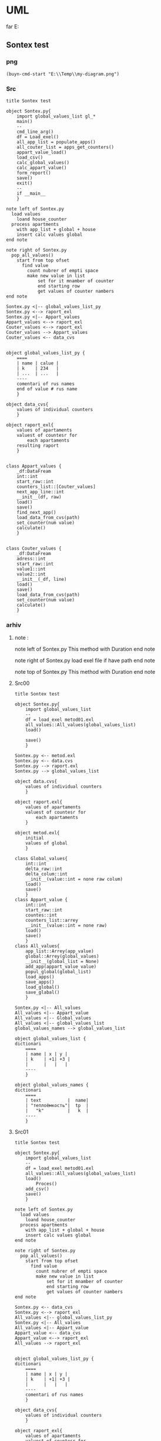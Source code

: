 * UML
far E:\Temp    
** Sontex test 
*** png
#+begin_src elisp :results output silent
(buyn-cmd-start "E:\\Temp\\my-diagram.png")
#+end_src

*** Src
#+begin_src plantuml :file e:\Temp\my-diagram.png :results output silent
title Sontex test

object Sontex.py{
	import global_values_list gl_*
	main()
	--
	cmd_line_arg()
	df = Load_exel()
	all_app_list = populate_apps()
	all_couter_list = apps_get_counters()
	appart_value_load()
	load_csv()
	calc_global_values()
	calc_appart_value()
	form_report()
	save()
	exit()
	--
	if __main__
	}

note left of Sontex.py
  load values
	loand house_counter
  process apartments
	with app_list + global + house
	insert calc values global
end note

note right of Sontex.py
  pop_all_values()
	start from top ofset
	  find value
	    count nubrer of empti space
		make new value in list
			set for it mnamber of counter
			end starting row
			get values of counter nambers
end note

Sontex.py <|-- global_values_list_py
Sontex.py <--> raport_exl
Sontex.py <|-- Appart_values
Appart_values <--> raport_exl
Couter_values <--> raport_exl
Couter_values --> Appart_values
Couter_values <-- data_cvs


object global_values_list_py {
	====
	| name | calue |
	| k    | 234   |  
	| ...  | ...   |
	----
	comentari of rus names 
	end of value # rus name
	}

object data_cvs{
	values of individual counters  
	}

object raport_exl{
	values of apartaments  
	valuest of countesr for 
		each apartaments
	resulting raport
	}


class Appart_values {
	_df:DataFream
	int::int
	start_raw::int
	counters_list::[Couter_values]
	next_app_line::int
	__init__(df, raw)
	load()
	save()
	find_next_app()
	load_data_from_cvs(path)
	set_counter(num value)
	calculate()
	}


class Couter_values {
	_df:DataFream
	adress::int
	start_raw::int
	value1::int
	value2::int
	__init__(_df, line)
	load()
	save()
	load_data_from_cvs(path)
	set_counter(num value)
	calculate()
	}
#+end_src

*** arhiv
**** note : 
note left of Sontex.py
  This method with Duration
end note

note right of Sontex.py
  load exel file if have path
end note

note top of Sontex.py
  This method with Duration
end note
**** Src00
#+begin_src plantuml :file e:\Temp\my-diagram.png :results output silent
title Sontex test

object Sontex.py{
	import global_values_list
	--
	df = load_exel metod01.exl
	all_values::All_values(global_values_list)
	load()

	save()
	}

Sontex.py <-- metod.exl
Sontex.py <-- data.cvs
Sontex.py --> raport.exl
Sontex.py --> global_values_list

object data.cvs{
	values of individual counters  
	}

object raport.exl{
	values of apartaments  
	valuest of countesr for 
		each apartaments
	}

object metod.exl{
	initial 
	values of global  
	}

class Global_values{
	int::int
	delta_raw::int
	delta_colum::int
	__init__(value::int = none raw colum)
	load()
	save()
	}
class Appart_value {
	int::int
	start_raw::int
	countes::int
	counters_list::arrey
	__init__(value::int = none raw)
	load()
	save()
	}
class All_values{
	app_list::Arrey(app_value)
	global::Arrey(global_values)
	__init__(global_list = None)
	add_app(appart_value value)
	popul_global(global_list)
	load_apps()
	save_apps()
	load_global()
	save_glabal()
	}

Sontex.py <|-- All_values
All_values <|-- Appart_value
All_values <|-- Global_values
All_values <|-- global_values_list
global_values_names --> global_values_list

object global_values_list {
dictionari
	====
	| name | x | y | 
	| k    | +1| +3 | 
	|      |   |   | 
	----
	}

object global_values_names {
dictionari
	====
	| text          |  name| 
	| "теплоёмкость"|  tp  |  
	|   "k"         |   k  | 
	----
	}
#+end_src


**** Src01
#+begin_src plantuml :file e:\Temp\my-diagram.png :results output silent
title Sontex test

object Sontex.py{
	import global_values_list
	--
	df = load_exel metod01.exl
	all_values::All_values(global_values_list)
	load()
		Proces()
	add_csv()
	save()
	}

note left of Sontex.py
  load values
	loand house_counter
  process apartments
	with app_list + global + house
	insert calc values global
end note

note right of Sontex.py
  pop_all_values()
	start from top ofset
	  find value
	    count nubrer of empti space
		make new value in list
			set for it mnamber of counter
			end starting row
			get values of counter nambers
end note

Sontex.py <-- data_cvs
Sontex.py <--> raport_exl
All_values <|-- global_values_list_py
Sontex.py <|-- All_values
All_values <|-- Appart_value
Appart_value <-- data_cvs
Appart_value <--> raport_exl
All_values --> raport_exl


object global_values_list_py {
dictionari
	====
	| name | x | y | 
	| k    | +1| +3 | 
	|      |   |   | 
	----
	comentari of rus names
	}

object data_cvs{
	values of individual counters  
	}

object raport_exl{
	values of apartaments  
	valuest of countesr for 
		each apartaments
	resulting raport
	}

class All_values{
	app_list::List(app_value)
	global::List(global_values)
	__init__(global_list = None)
	add_app(appart_value value)
	popul_global(global_list)
	load_apps()
	save_apps()
	load_global()
	save_glabal()
	find_csv_in_list()
	calculate()
	}

class Appart_value {
	int::int
	start_raw::int
	countes::int
	counters_list::list
	counters_value::list
	__init__(value::int = none raw)
	load()
	save()
	set_counter(num value)
	calsulate()
	}


#+end_src

**** Src02
#+begin_src plantuml :file e:\Temp\my-diagram.png :results output silent
title Sontex test

object Sontex.py{
	import global_values_list gl_*
	main()
	--
	cmd_line_arg()
	df = Load_exel()
	all_app_list = populate_apps()
	all_couter_list = apps_get_counters()
	appart_value_load()
	load_csv()
	calc_global_values()
	calc_appart_value()
	form_report()
	save()
	exit()
	--
	if __main__
	}

note left of Sontex.py
  load values
	loand house_counter
  process apartments
	with app_list + global + house
	insert calc values global
end note

note right of Sontex.py
  pop_all_values()
	start from top ofset
	  find value
	    count nubrer of empti space
		make new value in list
			set for it mnamber of counter
			end starting row
			get values of counter nambers
end note

Sontex.py <-- data_cvs
Sontex.py <|-- global_values_list_py
Sontex.py <--> raport_exl
Sontex.py <|-- Appart_values
Appart_values <-- data_cvs
Appart_values <--> raport_exl


object global_values_list_py {
	====
	| name | calue |
	| k    | 234   |  
	| ...  | ...   |
	----
	comentari of rus names 
	end of value # rus name
	}

object data_cvs{
	values of individual counters  
	}

object raport_exl{
	values of apartaments  
	valuest of countesr for 
		each apartaments
	resulting raport
	}


class Appart_values {
	_df:DataFream
	int::int
	start_raw::int
	counters_list::[Couter_values]
	next_app_line::int
	__init__(df, raw)
	load()
	save()
	find_next_app()
	load_data_from_cvs(path)
	set_counter(num value)
	calculate()
	}
#+end_src

** tochil-main.plantuml
*** start stop
F:\Video\Pic\XnViewMP-win\XnViewMP\xnviewmp.exe E:\Temp\Sontex-main.png
F:\Video\Pic\acdsee32.exe E:\Temp\Sontex-main.png 
#+HEADER: :file f:\Temp\my-diagram.png
#+HEADER: :file e:\Temp\my-diagram.png
E:\Temp\Sontex-main.jpg 
#+HEADER: :noweb yes 
#+HEADER: :var RPI = "Rosberi Pi"
#+HEADER: :file e:\Temp\Sontex-main.jpg
 #+begin_src plantuml :results output silent
title Tochil main
<<arrow>>
<<package>>
<<stm>>
<<RPI_BLOCK>>
 #+end_src
<<arrow_com>>


 #+RESULTS:
 [[file:e:\Temp\my-diagram.png]]


*** arrows : 
#+NAME: arrow
#+begin_src plantuml :file e:\Temp\my-diagram.png 
stm.i2c_driver_stm "master cmd" <|..+ "slave msg" Rpi.i2c_driver
stm.i2c_driver_stm	<--  stm.main_stm
stm.sm_driver_stm			<--  stm.main_stm
stm.encod_drv			<--  stm.main_stm
"Step motor"			<|..|>  stm.sm_driver_stm
stm.diodL_driver  <--  stm.main_stm
"Diod RGB line"			<|..|>  stm.diodL_driver
"Encoder"			<|..|>  stm.encod_drv
"Real time watch"			<|..|>  Rpi.i2c_driver
"I2C Ports"			<|..|>  Rpi.i2c_driver
Rpi.Encoder		<--  Rpi.Anliz_mod
Rpi.AbSM		<--  Rpi.Anliz_mod
Rpi.pos_tab		*..  Rpi.Anliz_mod
Rpi.pos_tab		*..  Rpi.Toch_mod
Rpi.pos_tab		<--  Rpi.main
Rpi.AbSM		<--  Rpi.Toch_mod
Rpi.Toch_mod		<--  Rpi.main
Rpi.Anliz_mod		<--  Rpi.main
Rpi.Toch_mod		-->  Rpi.Magic
Rpi.Toch_mod		-->  Rpi.Port_Driver
Rpi.i2c_driver		<--  Rpi.Encoder
Rpi.i2c_driver		<--  Rpi.Step_Motor
Rpi.i2c_driver		<--  Rpi.Port_Driver
Rpi.AbSM		-->  Rpi.Step_Motor
Rpi.AbSM		-->  Rpi.Port_Driver
Rpi.Port_Driver		-->  Rpi.Bitman

#+end_src

*** arrows com : 
#+NAME: arrow_com
#+begin_src plantuml :file e:\Temp\my-diagram.png 
Rpi.i2c_driver		<--  Rpi.i2c_com
Rpi.Port_Driver		<--  Rpi.i2c_com
Rpi.Step_Motor		<--  Rpi.i2c_com
Rpi.Anliz_mod		<--  Rpi.i2c_com
Rpi.Encoder		<--  Rpi.i2c_com
Rpi.Toch_mod		<--  Rpi.i2c_com
Rpi.AbSM		<--  Rpi.i2c_com
#+end_src

*** package : 
#+NAME: package
#+begin_src plantuml :file e:\Temp\my-diagram.png 
package "Diod RGB line" #DDDDDD {}
package "Step motor" #DDDDDD{}
package "I2C Ports" #DDDDDD {}
package "Real time watch" #DDDDDD{}
package "Encoder" #DDDDDD{}
#+end_src

*** stm : 
:PROPERTIES:
:header-args: :noweb-ref stm
:END:
**** stm prefix
#+begin_src plantuml :file e:\Temp\tochil-main.jpg
package stm <<Rectangle>> {
#+end_src
**** i2c_driver_stm : 
#+begin_src plantuml :file e:\Temp\tochil-main.jpg
	class i2c_driver_stm{
		PORT = 1
		msg_list::Arrey
		cmd_list::Arrey
		__init__(port_=PORT)
		add_msg(int data)
		get_cmd(int time=100)
		bytes rutine()
		stop()
		start()
		}
#+end_src
**** encod_drv : 
#+begin_src plantuml :file e:\Temp\tochil-main.jpg
	class encod_drv{
		self.enc::i2c_driver
		self._value::int
		self.pin01::pyb.Pin
		self.pin02::pyb.Pin
		self.counter3::int
		self.last_count::int
		self.timeout::int
		self.sensor_time::int
		__init__(i2c_driver enc)
    callback_pin01(p)
    callback_pin02(p)
    int get_data()
    bool have_data()
    print_cheng()
    reset_time()
    [msg] rutine(cmd, data)
    int convert(data)
		}
#+end_src
**** sm_driver_stm : 
#+begin_src plantuml :file e:\Temp\tochil-main.jpg
	class sm_driver_stm{
		steppin::int
		_end_pin::int
		_steps::int
		_lifetime::int
		_ontime::int
		_offtime::int
		__init__(int steppin, int endpin)
		step()
		step_on(int steps, int offtime = None)
		set_ontime(int msec)
		set_offtime(int msec)
		int get_lifetime()
		bool is_endpin()
		int start_steps(int steps)
		int homerun(int timeout)
		rutine(int cmd, arrey data)
		fullstop()
		}
#+end_src
**** main_stm : 
#+begin_src plantuml :file e:\Temp\tochil-main.jpg
	class main_stm{
		rpi::i2c_driver_stm
		step_pin01...step_pin05::pyb.Pin
		end_pin01...end_pin05::pyb.Pin
		sms[sm01...sm06]::sm_driver
		main(*args)
		main_loop()
		cmd_rutin(arrey msg)
		}
#+end_src
**** stm posfix
#+begin_src plantuml :file e:\Temp\tochil-main.jpg
	} 

#+end_src
*** Rpi : 
:PROPERTIES:
:header-args: :noweb-ref RPI_BLOCK
:END:
**** Rpi prefix
#+begin_src plantuml :file e:\Temp\tochil-main.jpg
package Rpi <<Rectangle>> {
#+end_src
**** i2c_com : 
#+NAME: i2c_com
#+begin_src plantuml :file e:\Temp\tochil-main.jpg
	class i2c_com{
		stm::i2c_driver_stm
		main(*args)
		}
#+end_src
**** Bitman : 
#+NAME: Bitman
#+begin_src plantuml :file e:\Temp\tochil-main.jpg
	class Bitman{
		_value::[boolens]
		__init__(length=8)
		on(int bite)
		off(int bite)
		get(int bite)
		set(int bite, boolen to_value)
		int to_int()
    int __getitem__(int):
    int __setitem__(int, bool):
    int __len__():
		}
#+end_src
**** i2c_driver
#+NAME: i2c_driver
#+begin_src plantuml :file e:\Temp\tochil-main.jpg
	class  i2c_driver{
		adress::int
		port::int
		msg_list:: bytes arrey
		__init__(int port, int adress)
		send(int date)
		write_cmd_arg(int dev, int cmd, int data)
		int wr_cmd_arg(int dev, int cmd, int data)
		bytes read_num_bytes(int num)
		bytes read_msg()
		int get_msg_size()
		bytes rutine()
		int getStatus(int dev, int code=IDLE)
		}
#+end_src

**** Port_Driver : 
#+NAME: Port_Driver
#+begin_src plantuml :file e:\Temp\tochil-main.jpg
	class  Port_Driver{
		A1..A8::[int 14, int 0..8]
		B1..B8::[int 15, int 0..8]
		self.statusA::Bitman
		self.statusB::Bitman
		self.i2c::I2C_driver
		__init__(I2C_driver i2c)
		on(int port)
		off(int port)
		toggle(int port)
		is_status(int port)
		set(int port, bool value)
		}
#+end_src
**** AbSM : 
#+NAME: AbSM
#+begin_src plantuml :file e:\Temp\tochil-main.jpg
	class  AbSM{
		self.maxpos::int
		self.pos::int
		seld.forward::bool
		self.sm::Step_Motor
		self.enbl::int
		self.dir::int
		self.port::Port_Driver
		__init__(int enbl, int dir,
					Step_Motor sm, int max_pos)
		move_to_pos(int pos)
		move(int steps, bool dir)
		bool is_ready()
		is_activ_dir_is_forward(bool forward)
		set_offtime(self, timeout) 
		set_ontime(self, timeout) 
		set_forward(self) 
		set_backward(self) 
		maintense()
		}

#+end_src
**** Analiz mod : 
#+NAME: Anliz_mod
#+begin_src plantuml :file e:\Temp\tochil-main.jpg
	class  Anliz_mod{
		self.enc::Encoder
		self.x::AbSM
		self.y::AbSM
		self.z::AbSM
		seld.tab::*main.pos_tab
		__init__(AbSM x, AbSM y,
					AbSM z, *main.pos_tab tab)
		find_knife()
		new_knife()
		add_to_point()
		add_to_handle()
		balans()
		}

#+end_src

#+RESULTS: AbSM
[[file:e:\Temp\tochil-main.jpg]]

**** Toch mod : 
#+NAME: Toch_mod
#+begin_src plantuml :file e:\Temp\tochil-main.jpg
	class  Toch_mod{
		self.enc::Encoder
		self.x::AbSM
		self.y::AbSM
		self.z::AbSM
		self.thoch::PortDriver
		seld.tab::*main.pos_tab
		__init__(AbSM x, AbSM y,
					AbSM z, *main.pos_tab tab, PortDriver thoch)
		toch(int State)
		to_point()
		start()
		}

#+end_src

#+RESULTS: AbSM
[[file:e:\Temp\tochil-main.jpg]]

**** Magic : 
#+NAME: Magic
#+begin_src plantuml :file e:\Temp\tochil-main.jpg
	class  Magic{
		self.test_enc::int
		self.test_x::int
		self.test_y::int
		self.test_z::int
		int x, int y, int z, int r enchant(
		int x, int y, int z, int enc)
		}

#+end_src

#+RESULTS: AbSM
[[file:e:\Temp\tochil-main.jpg]]

**** Encoder : 
#+begin_src plantuml :file e:\Temp\tochil-main.jpg
	class  Encoder{
    self._stm::2c_driver
		__init__(i2c_driver stm)
   int get_data() 
   cmd_data()
   [msg] msg_data()
   int status(code)
   bool is_ready()
   int msg_convert(h, l)
		}

#+end_src

#+RESULTS: AbSM
[[file:e:\Temp\tochil-main.jpg]]

**** pos_tab : 
#+NAME: pos_tab
#+begin_src plantuml :file e:\Temp\tochil-main.jpg
	object pos_tab {
		---- pos table ----
		....
		| x | y | z | encoder |
		| - | - | - |   -   	|
		|   |   |   |       	|
		====
		--- note ---
		....
		include
		encoder value
		....
		----
		}
#+end_src
**** Step_Motor : 
#+NAME: Step_Motor
#+begin_src plantuml :file e:\Temp\tochil-main.jpg
	class  Step_Motor{
		pin::int
		stm::I2C_driver_stm
		__init__(I2C_driver stm, int num)
		steps(int times=1)
		normal_steps(self, times = 1):
		k10step(self, allsteps):
		set_offtime(self, timeout) 
		set_ontime(self, timeout) 
		homerun()
		int status(int code=IDLE)
		bool is_ready()
		}
#+end_src
**** Rpi posfix
#+begin_src plantuml :file e:\Temp\tochil-main.jpg
	} 

#+end_src
** step motor 
#+begin_src plantuml :file e:\Temp\my-diagram.png
	title step motor
	Abstract_Motor <|-- StepMotor
	Abstract_Motor <|-- I2C_Pins
	Abstract_Motor : move(pos)
	StepMotor : int stmAdress
	StepMotor : int num
	StepMotor : move(step)
	I2C_Pins : int pin
	I2C_Pins : int adress
	I2C_Pins : enable()
	I2C_Pins : disable()
	I2C_Pins : toggle()
#+end_src

** Abstract_Motor : 
#+begin_src plantuml :file e:\Temp\my-diagram.png
	title step motor
	Abstract_Motor <|-- StepMotor
	Abstract_Motor <|-- I2C_Pins
	class Abstract_Motor {
			move(pos)
			}
	class StepMotor {
			stmAdress : int
			num : int
			move(step)
			}
	class I2C_Pins {
			int pin
			int adress
			enable()
			disable()
			toggle()
			}
#+end_src

#+RESULTS:
[[file:e:\Temp\my-diagram.png]]

#+RESULTS:
[[file:e:\Temp\my-diagram.png]]
* PLATUML-mode
** install
*** manual
  Install with M-x package-install<RET>
  Enable mode for current buffer M-x plantuml-mode<RET>
*** use-package 
#+begin_src emacs-lisp :tangle yes
(package-refresh-contents)
(use-package plantuml-mode
							:ensure t

    ;; ;; Sample jar configuration
    ;; (setq plantuml-jar-path "/path/to/your/copy/of/plantuml.jar")
    ;; (setq plantuml-default-exec-mode 'jar)

    ;; ;; Sample executable configuration
    ;; (setq plantuml-executable-path "/path/to/your/copy/of/plantuml.bin")
    ;; (setq plantuml-default-exec-mode 'executable)

		;; plantuml-server-url
		;; It defaults to "https://www.plantuml.com/plantuml".

;; You can also download the latest version of PlantUML straight into plantuml-jar-path:
;; M-x plantuml-download-jar<RET>

;; Enable plantuml-mode for PlantUML files
(add-to-list 'auto-mode-alist '("\\.plantuml\\'" . plantuml-mode))

;; You can tell plantuml-mode to autocomplete the word before the cursor by typing M-x plantuml-complete-symbol. This will open a popup with all the available completions as found in the list of keywords given by running PlantUML with the -language flag.

;; C-c C-c  plantuml-preview: renders a PlantUML diagram from the current buffer in the best supported format
;; C-u C-c C-c  plantuml-preview in other window
;; C-u C-u C-c C-c plantuml-preview in other frame
;; If you want to force a specific output format, you can customize the variable plantuml-output-type to the value you prefer.

;; plantuml-enable-debug
;; plantuml-disable-debug
	)
#+end_src
#+begin_src emacs-lisp :tangle yes
(find-file-other-frame "e:/Temp/tmpuml.plantuml")
#+end_src

#+RESULTS:
: #<buffer tmpuml.plantuml>

(package-refresh-contents)
#+begin_src emacs-lisp :tangle yes
(use-package plantuml-mode
							:ensure t
  :config
	(setq org-plantuml-jar-path 
		(expand-file-name "~/AddApps/plantuml/plantuml.1.2021.0.jar"))
	(setq plantuml-jar-path "~/AddApps/plantuml/plantuml.1.2021.0.jar")
	(setq plantuml-default-exec-mode 'jar)
	;; (setq plantuml-output-type "txt")
	(add-to-list 'org-src-lang-modes '("plantuml" . plantuml))
	(org-babel-do-load-languages 
		'org-babel-load-languages 
		'((plantuml . t)))
	(define-key plantuml-mode-map (kbd "<f5>") '(lambda() (interactive)
					(save-some-buffers 'no-confirm)
					(org-save-all-org-buffers)
					(evil-normal-state)
					(plantuml-preview 1)))				
	(add-to-list 'auto-mode-alist '("\\.plantuml\\'" . plantuml-mode))
	)
#+end_src

#+RESULTS:
: t

** doc
*** github 
**** PlantUML mode for Emacs
https://github.com/skuro/plantuml-mode
A PlantUML major mode for Emacs.
**** Quick Guide
    Install with M-x package-install<RET>
    Enable mode for current buffer M-x plantuml-mode<RET>
    Write some PlantUML:

@startuml
Alice -> Bob: Authentication Request
Bob --> Alice: Authentication Response

Alice -> Bob: Another authentication Request
Alice <-- Bob: Another authentication Response
@enduml

    Preview diagrams with C-c C-c (plantuml-preview).

WARNING: This may send information to "https://www.plantuml.com/plantuml"! Check that plantuml-default-exec-mode is configured correctly for your use case before previewing any sensitive material.

    ;; Sample jar configuration
    (setq plantuml-jar-path "/path/to/your/copy/of/plantuml.jar")
    (setq plantuml-default-exec-mode 'jar)

    ;; Sample executable configuration
    (setq plantuml-executable-path "/path/to/your/copy/of/plantuml.bin")
    (setq plantuml-default-exec-mode 'executable)

See Execution modes for more information.
**** Installation
Make sure you have MELPA enabled in your emacs.d. Then, you can just

M-x package-install<RET>
plantuml-mode<RET>

Also, to enable preview you need to tell plantuml-mode where to locate the PlantUML JAR file. By default it will look for it in ~/plantuml.jar, but you can specify any location with:

M-x customize-variable<RET>
plantuml-jar-path<RET>

You can also download the latest version of PlantUML straight into plantuml-jar-path:
M-x plantuml-download-jar<RET>
**** Features
  Syntax highlight
  Autocompletion
  Preview of buffer or region
  [EXPERIMENTAL] Use either local JAR or remote server for preview
**** Enable the major mode
You can automatically enable plantuml-mode for files with extension .plantuml by adding the following to your .emacsrc:

;; Enable plantuml-mode for PlantUML files
(add-to-list 'auto-mode-alist '("\\.plantuml\\'" . plantuml-mode))

Of course, you can always enable manually the major mode by typing M-x plantuml-mode once in the desired PlantUML file buffer.
**** Usage
You can tell plantuml-mode to autocomplete the word before the cursor by typing M-x plantuml-complete-symbol. This will open a popup with all the available completions as found in the list of keywords given by running PlantUML with the -language flag.

To render the PlantUML diagram within Emacs, you can hit M-x plantuml-preview. This will run PlantUML and display the result in the *PLANTUML-Preview* buffer. The format used to render the diagram is automagically chosen from what's supported by your Emacs. It will be one of the following, in order of preference:

    SVG
    PNG
    Unicode ASCII art
		"svg"
		"png"
		"txt"

The diagram will be either created from the selected region if one is available in the current buffer, or using the whole buffer otherwise.

If you want to force a specific output format, you can customize the variable plantuml-output-type to the value you prefer.
Default key bindings

The following shortcuts are enabled by default:

C-c C-c  plantuml-preview: renders a PlantUML diagram from the current buffer in the best supported format

C-u C-c C-c  plantuml-preview in other window

C-u C-u C-c C-c plantuml-preview in other frame
**** Integration with org-mode
You can use plantuml-mode to edit PlantUML source snippets within an org-mode document. To do so, you need to first register it with the plantuml language:

(add-to-list
  'org-src-lang-modes '("plantuml" . plantuml))

Then you can edit a plantuml code block with plantuml-mode by hitting C-' while inside of the code block itself:

#+BEGIN_SRC plantuml
  <hit C-c ' here to open a plantuml-mode buffer>
#+END_SRC

When in the plantuml-mode buffer you can then hit again C-' to return to the original org-mode document.
**** Execution modes
EXPERIMENTAL
As of v1.3.0 support is added for switching execution mode. The following two modes are available:
    jar (default) to run PlantUML as a local JAR file. This is the traditional system used by plantuml-mode
    server (experimental) to let an instance of plantuml-server render the preview
    executable to run PlantUML as a local executable file. This is useful if your package manager provides a executable for PlantUML.

You can customize plantuml-default-exec-mode or run plantuml-set-exec-mode from a plantuml-mode buffer to switch modes.
Configure server rendering

When selecting server execution modes, you can customize the following variable to set the server to use for rendering:

plantuml-server-url

It defaults to "https://www.plantuml.com/plantuml".
Migration from puml-mode

If you were previously using puml-mode, you should change any reference to a puml-.. variable or function to its plantuml-.. counterpart. Most notably, puml-plantuml-jar-path is now just plantuml-jar-path.
Deprecation warning

If puml-mode is still being loaded by your Emacs, a Warning will be shown any time you open a PlantUML file. This is to remind you that you are running deprecated software. If you want to suppress the (intentionally) annoying warning, you can customize the variable plantuml-suppress-deprecation-warning.
Troubleshooting
**** Debug messages
As of v0.6.2 the following commands have been added to help resolving problems:

plantuml-enable-debug
plantuml-disable-debug

With debug enabled, the actual command used to invoke PlantUML is printed into a buffer called *PLANTUML Messages*. You can inspect that buffer to make sure that PlantUML is properly set up, or use it to supply extra information when opening issues.
Blank previews

If you are using SVG rendering and plantuml-preview shows you an empty buffer, chances are something is wrong with the PlantUML output. While inside the preview buffer, hit C-c C-c to switch to the textual mode and see if the output is valid SVG.
* Pathes
** Uml 
#+begin_src emacs-lisp :results output silent
		(find-file-other-frame "D:/Development/version-control/GitHub/Zmei/Sontex/DOCs/uml.org")
#+end_src

** far 
f D:\Development\version-control\GitHub\Zmei\Sontex\DOCs D:\Development\version-control\GitHub\Zmei\Sontex\Src\Data_files
#+begin_src elisp :results output silent
(buyn-cmd-start "f D:\\Development\\version-control\\GitHub\\Zmei\\Sontex\\DOCs D:\\Development\\version-control\\GitHub\\Zmei\\Sontex\\Src\\Data_files")
#+end_src
* [2022-10-14 Пт]
** Uml 
#+begin_src emacs-lisp :results output silent
		(find-file-other-frame "D:/Development/version-control/GitHub/Zmei/Sontex/DOCs/uml.org")
#+end_src
** Sontex.org
D:\Development\lisp\Dropbox\Office\Progects\Zmei 
#+begin_src emacs-lisp :results output silent
(find-file-other-frame "~/../Dropbox/Office/Progects/Zmei/Sontex/Sontex.org")
#+end_src

